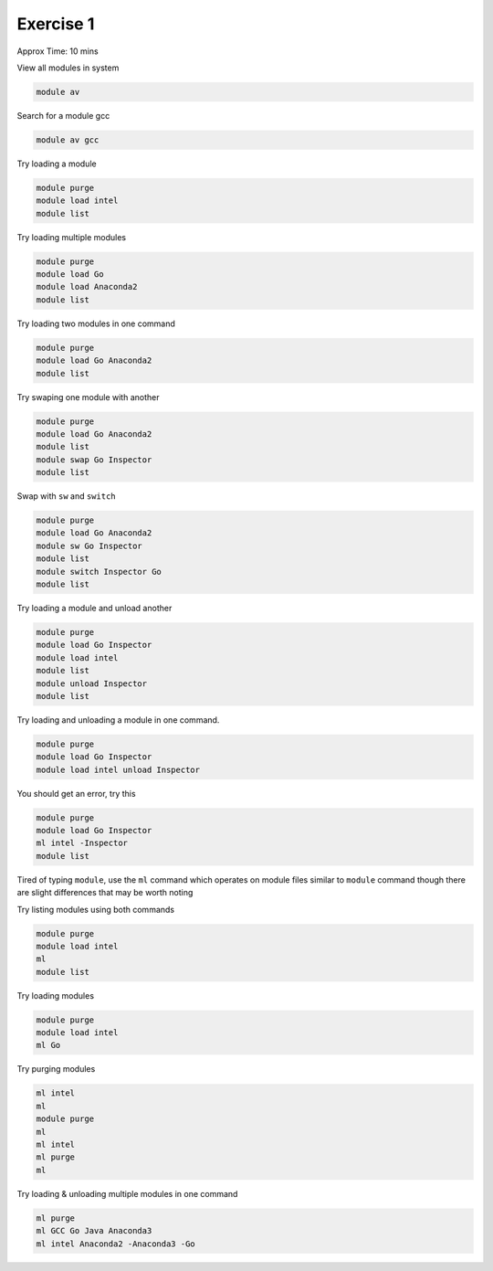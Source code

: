 Exercise 1
==========

Approx Time: 10 mins

View all modules in system

.. code::

        module av

Search for a module gcc

.. code::

        module av gcc


Try loading a module

.. code::

        module purge
        module load intel
        module list

Try loading multiple modules

.. code::

        module purge
        module load Go
        module load Anaconda2
        module list

Try loading two modules in one command

.. code::

        module purge
        module load Go Anaconda2
        module list


Try swaping one module with another

.. code::

        module purge
        module load Go Anaconda2
        module list
        module swap Go Inspector
        module list


Swap with ``sw`` and ``switch``

.. code::

        module purge
        module load Go Anaconda2
        module sw Go Inspector
        module list
        module switch Inspector Go
        module list



Try loading a module and unload another

.. code::

        module purge
        module load Go Inspector
        module load intel
        module list
        module unload Inspector
        module list



Try loading and unloading a module in one command.

.. code::

        module purge
        module load Go Inspector
        module load intel unload Inspector

You should get an error, try this

.. code::

        module purge
        module load Go Inspector
        ml intel -Inspector
        module list

Tired of typing ``module``, use the ``ml`` command which operates on module files similar to ``module`` command though
there are slight differences that may be worth noting

Try listing modules using both commands

.. code::

      module purge
      module load intel
      ml
      module list


Try loading modules

.. code::

        module purge
        module load intel
        ml Go

Try purging modules

.. code::

        ml intel
        ml
        module purge
        ml
        ml intel
        ml purge
        ml

Try loading & unloading multiple modules in one command

.. code::

        ml purge
        ml GCC Go Java Anaconda3
        ml intel Anaconda2 -Anaconda3 -Go




